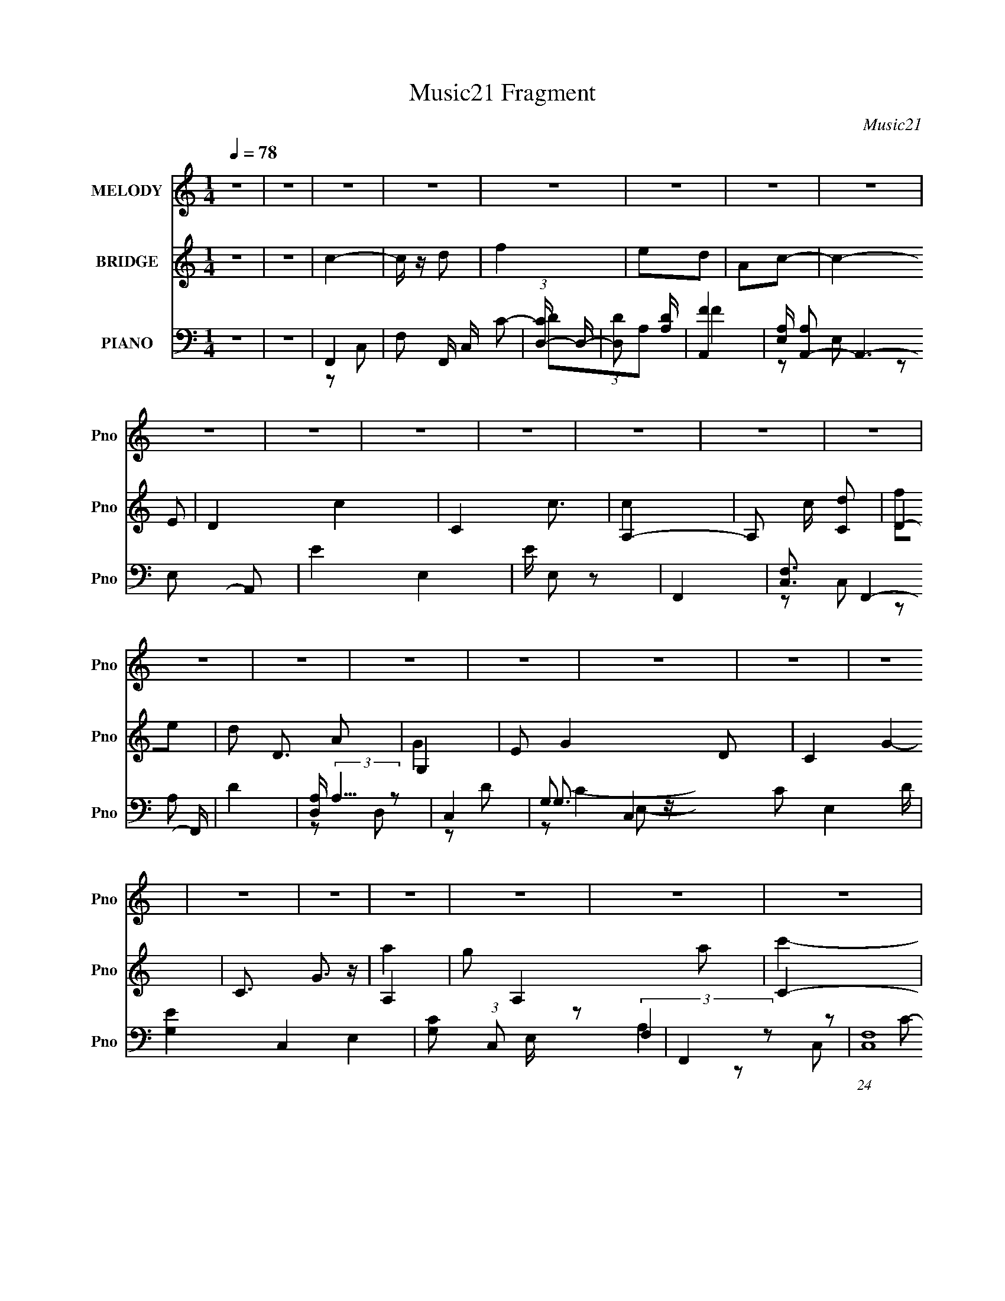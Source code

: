 X:1
T:Music21 Fragment
C:Music21
%%score 1 ( 2 3 ) ( 4 5 6 7 )
L:1/8
Q:1/4=78
M:1/4
I:linebreak $
K:none
V:1 treble nm="MELODY" snm="Pno"
V:2 treble nm="BRIDGE" snm="Pno"
L:1/16
V:3 treble 
L:1/4
V:4 bass nm="PIANO" snm="Pno"
L:1/16
V:5 bass 
V:6 bass 
V:7 bass 
L:1/4
V:1
 z2 | z2 | z2 | z2 | z2 | z2 | z2 | z2 | z2 | z2 | z2 | z2 | z2 | z2 | z2 | z2 | z2 | z2 | z2 | %19
 z2 | z2 | z2 | z2 | z2 | z2 | z2 | z2 | z2 | z2 | z2 | z2 | z2 | z2 | z2 | z2 | z2 | z2 | z2 | %38
 z2 | z2 | z2 | z2 | f3/2 (3:2:1f | fg | ag | fd | c2- | c2- | c2- | c2 | aa | ac' | d'c' | c'f | %54
 g2- | g2- | g2- | g2 | a2 | aa | c'2- | c'a | ga | c'e | d2- | d2 | dc' | c'a | ga | gd | f2- | %71
 f2- | f2- | f2 | f3/2 (3:2:1f | fg | ag | fd | c2- | c2- | c2- | c2 | aa | ac' | d'c' | c'f | %86
 g2- | g2- | g2- | g2 | a2 | ga | c'2 | c'a | ga | ae | d2- | d2 | dc' | c'a | ga | gd | f2- | %103
 f2- | f2- | f2 | c'c' | c'd' | f'e' | d'a | c'2- | c'2- | c'2- | c'2 | c'c' | c'd' | f'e' | d'a | %118
 g2- | g2- | g2- | g2 | a2 | ga | c'2 | c'a | ga | ae | d2- | dc | c' c'/ (3:2:1c' | c'a | gf | %133
 gd' | c'2- | c'2- | c'2- | c'2 | c'c'- | c'd' | f'3/2 (3:2:1f'- | (6:5:2f' z/4 e' | d'2- | d'a | %144
 c'2- | c'2 | d'd' | d'f' | d' c'/ (3:2:1c' | c'a | g2- | g2- | g2- | g2 | g3/2 (3:2:1g- | %155
 (6:5:2g z/4 a | c'3/2 (3:2:1c'- | (6:5:2c' z/4 a | g3/2 (3:2:1a- | (6:5:2a z/4 e | d2- | d2 | %162
 cc' | c'a | ga | gd | f2- | f2- | f2- | f2 | z2 | z2 | z2 | z2 | z2 | z2 | z2 | z2 | z2 | z2 | %180
 z2 | z2 | z2 | z2 | z2 | z2 | z2 | z2 | z2 | z2 | z2 | z2 | z2 | z2 | z2 | z2 | z2 | z2 | z2 | %199
 z2 | z2 | z2 | z2 | z2 | z2 | z2 | z2 | z2 | z2 | z2 | f3/2 (3:2:1f | fg | ag | fd | c2- | c2- | %216
 c2- | c2 | aa | ac' | d'c' | c'f | g2- | g2- | g2- | g2 | a2 | ga | c'2 | c'a | ga | ae | d2- | %233
 d2 | dc' | c'a | ga | gd | f2- | f2- | f2- | f2 | c'c' | c'd' | f'e' | d'a | c'2- | c'2- | c'2- | %249
 c'2 | c'c' | c'd' | f'e' | d'a | g2- | g2- | g2- | g2 | a2 | ga | c'2 | c'a | ga | ae | d2- | dc | %266
 c' c'/ (3:2:1c' | c'a | gf | gd' | c'2- | c'2- | c'2- | c'2 | c'c'- | c'd' | f'3/2 (3:2:1f'- | %277
 (6:5:2f' z/4 e' | d'2- | d'a | c'2- | c'2 | d'd' | d'f' | d' c'/ (3:2:1c' | c'a | g2- | g2- | %288
 g2- | g2 | g3/2 (3:2:1g- | (6:5:2g z/4 a | c'3/2 (3:2:1c'- | (6:5:2c' z/4 a | g3/2 (3:2:1a- | %295
 (6:5:2a z/4 e | d2- | d2 | cc' | c'a | ga | gd | f2- | f2- | f2- | f2 | c'c' | c'd' | f'e' | d'a | %310
 c'2- | c'2- | c'2- | c'2 | c'c' | c'd' | f'e' | d'a | g2- | g2- | g2- | g2 | a2 | ga | c'2 | c'a | %326
 ga | ae | d2- | dc | c' c'/ (3:2:1c' | c'a | gf | gd' | c'2- | c'2- | c'2- | c'2 | c'c'- | c'd' | %340
 f'3/2 (3:2:1f'- | (6:5:2f' z/4 e' | d'2- | d'a | c'2- | c'2 | d'd' | d'f' | d' c'/ (3:2:1c' | %349
 c'a | g2- | g2- | g2- | g2 | g3/2 (3:2:1g- | (6:5:2g z/4 a | c'3/2 (3:2:1c'- | (6:5:2c' z/4 a | %358
 g3/2 (3:2:1a- | (6:5:2a z/4 e | d2- | d2 | cc' | c'a | ga | gd | f2- | f2- | f2- | f2 | cc' | %371
 c'a | ga |[Q:1/4=79] gd-[Q:1/4=80] | d2-[Q:1/4=80] |[Q:1/4=78] d2 | f2- | f2- | f2 |] %379
V:2
 z4 | z4 | c4- | c z d2 | f4 | e2d2 | A2c2- | c4- E2 | D4 c4- | C4 c3 | A,4- | A,2 c [Cd]2 | D4- | %13
 d2 D3 A2 | G,4 | E2 G4- D2 | C4- G4- | C3 G3 z | A,4- | g2 A,4 a2 | C4- | C3 c'2 a2 | [Dd']4 | %23
 [A,a]2[G,g]2 | [A,f]4- | [A,f]3 z | G,4- | G,4- g f | g4 G,4 | D4 | C4- | C4- c'4 | a2 C4- g2- | %33
 C g2 d z | f4- | [fF-]12 (3:2:1C | [FA-] [A-C]3 | (6:5:2[AF-]8 C | (3:2:1F4 C C2- | %39
 (3:2:1[CF] F10/3 | (3:2:1[CA] A7/3 z | F4 | z4 | z4 | z4 | z4 | z4 | z2 e z | e3 z | %49
 (6:5:2c2 z/ A2 | c4- | c4 | z4 | z4 | E4- | E2D2 | C4 | G,4 | A,4- | A,4- | A,4- | A,2 z2 | z4 | %63
 z4 | z2 D2 | F2G2 | A4- | A3 z | z4 | z4 | z2 c'2 | a2g2 | A,4 | F,2 f3 G,2 | A,4- | A,4- | A,4 | %77
 G,2A,2 | C4- | C4- | C4- | C3 z | A,4- | A,3 z | z4 | D4 | C4 | g2e2 | d4 | c2d2 | f4- | f4 | z4 | %93
 z4 | A4- | A3 z | d4- | d3 z | A4- | A4 | G4- | G3 z | F4- | a2 F4- g2 | a2 F4- c'2 | d'2 F3 c'2 | %106
 [af']4- | [af']4- | [af']4- | [af']4 | e'4- | e'2d'2 | c'4- | c'4 | a4- | a4 | d'4- | d'4 | c'4- | %119
 e'4 c'4- | d'3 c'4- | g3 c'3 z | [fa]4- | [fa]4- | [fa]4- | [fa]4 | c'4- | c'3 z | d'4- | d'4 | %130
 [ac']4- | [ac'] z a2 | g4 | d'4 | c'4 | z4 | z2 c2 | f2g2 | a4- | a4- | a4- | a4 | d'4- | d'3 z | %144
 e'4- | e'4 | d'4- | d'4- | d'3 z | c'2a2 | g4- | e'4 g4 | d'4 | e'4 | c'4 | g3 z | a4- | a3 z | %158
 c'4- | c'3 z | d'4- | d'4 | [ac']4- | [ac'] z a2 | g4 | d3 z | [cf]4- | [cf]4- | [cf]4- | %169
 [cf]3 z | c4- | c z d2 | f4 | e2d2 | A2c2- | c4- E2 | D4 c4- | C4 c3 | A,4- | A,2 c [Cd]2 | D4- | %181
 d2 D3 A2 | G,4 | E2 G4- D2 | C4- G4- | C3 G3 z | A,4- | g2 A,4 a2 | C4- | C3 c'2 a2 | [Dd']4 | %191
 [A,a]2[G,g]2 | [A,f]4- | [A,f]3 z | G,4- | G,4- g f | g4 G,4 | D4 | C4- | C4- c'4 | a2 C4- g2- | %201
 C g2 d z | f4- | [fF-]12 (3:2:1C | [FA-] [A-C]3 | (6:5:2[AF-]8 C | (3:2:1F4 C C2- | %207
 (3:2:1[CF] F10/3 | (3:2:1[CA] A7/3 z | F4 | A,4- | A,4- | A,4 | G,2A,2 | C4- | C4- | C4- | C3 z | %218
 A,4- | A,3 z | z4 | D4 | C4 | g2e2 | d4 | c2d2 | f4- | f4 | z4 | z4 | A4- | A3 z | d4- | d3 z | %234
 A4- | A4 | G4- | G3 z | F4- | a2 F4- g2 | a2 F4- c'2 | d'2 F3 c'2 | [af']4- | [af']4- | [af']4- | %245
 [af']4 | e'4- | e'2d'2 | c'4- | c'4 | a4- | a4 | d'4- | d'4 | c'4- | e'4 c'4- | d'3 c'4- | %257
 g3 c'3 z | [fa]4- | [fa]4- | [fa]4- | [fa]4 | c'4- | c'3 z | d'4- | d'4 | [ac']4- | [ac'] z a2 | %268
 g4 | d'4 | c'4 | z4 | z2 c2 | f2g2 | a4- | a4- | a4- | a4 | d'4- | d'3 z | e'4- | e'4 | d'4- | %283
 d'4- | d'3 z | c'2a2 | g4- | e'4 g4 | d'4 | e'4 | c'4 | g3 z | a4- | a3 z | c'4- | c'3 z | d'4- | %297
 d'4 | [ac']4- | [ac'] z a2 | g4 | d3 z | [cf]4 | (3:2:2f4 z2 | f2 (3:2:1c g2 | a z c'2 | [af']4- | %307
 [af']4- | [af']4- | [af']4 | e'4- | e'2d'2 | c'4- | c'4 | a4- | a4 | d'4- | d'4 | c'4- | %319
 e'4 c'4- | d'3 c'4- | g3 c'3 z | [fa]4- | [fa]4- | [fa]4- | [fa]4 | c'4- | c'3 z | d'4- | d'4 | %330
 [ac']4- | [ac'] z a2 | g4 | d'4 | c'4 | z4 | z2 c2 | f2g2 | a4- | a4- | a4- | a4 | d'4- | d'3 z | %344
 e'4- | e'4 | d'4- | d'4- | d'3 z | c'2a2 | g4- | e'4 g4 | d'4 | e'4 | c'4 | g3 z | a4- | a3 z | %358
 c'4- | c'3 z | d'4- | d'4 | [ac']4- | [ac'] z a2 | g4 | d3 z | [cf]4- | [cf]4- | [cf]4- | %369
 [cf]3 z | [fa]4- | [fa]4 | g4- |[Q:1/4=79] g4-[Q:1/4=80] | g4-[Q:1/4=80] |[Q:1/4=78] g3 z | %376
 [af]4- | [af]4- | [af]2 z a- | (6:5:1a2 c'2 (3:2:1z | d'4- | d'4- | d'2>f'2- | f'2>e'2- | e'4- | %385
 e'4- | e'3 z | c'4- | (3:2:1c'4 a2- | a4- | a4- | a4- | a4- | a4 |] %394
V:3
 x | x | x | x | x | x | x | x3/2 | x2 | x7/4 | c- | x5/4 | f/e/ | x7/4 | G- | x2 | x2 | x7/4 | a | %19
 x2 | c'- | x7/4 | x | x | x | x | g- | x3/2 | x2 | d'/c'/ | c'- | x2 | x2 | x5/4 | z/ C/- | %35
 z/ C/- x13/6 | z/ C/- | z/ C/- x5/6 | x17/12 | z/ C/- | z/ G/ | x | x | x | x | x | x | %47
 (3:2:2z f/ | (3:2:2z c/- | x | x | x | x | x | x | x | x | x | x | x | x | x | x | x | x | x | x | %67
 x | x | x | x | x | f- | x7/4 | x | x | x | x | x | x | x | x | x | x | x | x | x | x | x | x | %90
 x | x | x | x | x | x | x | x | x | x | x | x | f | x2 | x2 | x7/4 | x | x | x | x | x | x | x | %113
 x | x | x | x | x | x | x2 | x7/4 | x7/4 | x | x | x | x | x | x | x | x | x | x | x | x | x | x | %136
 x | x | x | x | x | x | x | x | x | x | x | x | x | x | x | x2 | x | x | x | x | x | x | x | x | %160
 x | x | x | x | x | x | x | x | x | x | x | x | x | x | x | x3/2 | x2 | x7/4 | c- | x5/4 | f/e/ | %181
 x7/4 | G- | x2 | x2 | x7/4 | a | x2 | c'- | x7/4 | x | x | x | x | g- | x3/2 | x2 | d'/c'/ | c'- | %199
 x2 | x2 | x5/4 | z/ C/- | z/ C/- x13/6 | z/ C/- | z/ C/- x5/6 | x17/12 | z/ C/- | z/ G/ | x | x | %211
 x | x | x | x | x | x | x | x | x | x | x | x | x | x | x | x | x | x | x | x | x | x | x | x | %235
 x | x | x | f | x2 | x2 | x7/4 | x | x | x | x | x | x | x | x | x | x | x | x | x | x2 | x7/4 | %257
 x7/4 | x | x | x | x | x | x | x | x | x | x | x | x | x | x | x | x | x | x | x | x | x | x | x | %281
 x | x | x | x | x | x | x2 | x | x | x | x | x | x | x | x | x | x | x | x | x | x | x | z/ c/- | %304
 x7/6 | x | x | x | x | x | x | x | x | x | x | x | x | x | x | x2 | x7/4 | x7/4 | x | x | x | x | %326
 x | x | x | x | x | x | x | x | x | x | x | x | x | x | x | x | x | x | x | x | x | x | x | x | %350
 x | x2 | x | x | x | x | x | x | x | x | x | x | x | x | x | x | x | x | x | x | x | x | x | x | %374
 x | x | x | x | x | z3/4 d'/4- x/12 | x | x | x | x | x | x | x | x | x7/6 | x | x | x | x | x |] %394
V:4
 z4 | z4 | F,,4- | F,2 F,, C, C2- | (3:2:1[CD,-] D,10/3- | (3:2:1[D,D]2 [DA,]8/3 | [FA,,-]4 | %7
 [E,A,] [A,A,,-]2 A,,6- A,,2 | E4- E,4- | E E,2 z2 | F,,4- | [C,F,]3 F,,4- F,, | D4 | %13
 [D,A,] (3:2:2A,5/2 z2 | C,4- | G,2 C,4- C2 E,4- D | [G,E]4 C,4- E,4- | [G,C]2 (3:2:1C,2 E, z2 | %18
 F,,4- | (24:13:1[C,F,]16 F,,8- F,, | (3:2:1[CF] F10/3 | C (3:2:1F, z3 | D,4- | [D,A,-]8 F,8 | %24
 [A,F-] [F-D]3 | D4- F A,2 | [DG,,-]2 G,,2- | (3:2:1[G,,G,-]16 D,8- D,2 | G4- G, D3 | [G,D]3 G z | %30
 C,4- | (12:7:1[C,G,]16 C E,8- E, | E2D2- | C D z3 | F,,4- | F,2 F,,4- C,4- G,2- | %36
 [F,,A,]7 C, (3:2:1G, | F,4- (3:2:1C, | [F,F,,-]2 F,,2- | [F,,F,]12 (3:2:1C, | [F,A,]4- C,4- | %41
 [F,A,]4 C,4 | F,, z F,2- | C2 F,2 A2 F2 | [D,A]4 | D4 A, | A,,4- | %47
 (3:2:1[E,C] [CA,,-]7/3 A,,17/3- A,, | [A,E]2 (3:2:1E, E,2- | [A,C] E, z3 | F,,4- | %51
 (3:2:1[F,,F,]4 [F,C,]/3 C,8/3 | D,4- | F3 (3:2:2D,2 A, z | C,4- | D2 C,4- (3:2:1G, C | [C,G,G,]6 | %57
 G, z G, z | F,,4- | (12:7:1[C,A,]8 F,,8- F,, | (3:2:1[CF] F10/3 | [A,C]2 (3:2:1C, z2 | A,,4- | %63
 [CE]2 (3:2:1A,,4 E,2 A,2 | [D,D]4- | F2 [D,D] (3:2:1F, z2 | [F,,F,A,]4 | C2 (3:2:1C, A,2 | C,4- | %69
 [G,E]2 (3:2:1C,2 E, z2 | F,,4- | (3:2:1[F,,A,]16 [CF] C,4- C, | (3:2:1[CF] (3:2:2F3 z2 | %73
 [A,CF]4 C, | F,, z F,2- | C2 F,2 A2 F2 | [D,A]4 | D4 A, | A,,4- | %79
 (3:2:1[E,C] [CA,,-]7/3 A,,17/3- A,, | [A,E]2 (3:2:1E, E,2- | [A,C] E, z3 | F,,4- | %83
 (3:2:1[F,,F,]4 [F,C,]/3 C,8/3 | D,4- | F3 (3:2:2D,2 A, z | C,4- | D2 C,4- (3:2:1G, C | [C,G,G,]6 | %89
 G, z G, z | F,,4- | (12:7:1[C,A,]8 F,,8- F,, | (3:2:1[CF] F10/3 | [A,C]2 (3:2:1C, z2 | A,,4- | %95
 [CE]2 (3:2:1A,,4 E,2 A,2 | [D,D]4- | F2 [D,D] (3:2:1F, z2 | [F,,F,A,]4 | C2 (3:2:1C, A,2 | C,4- | %101
 [G,E]2 (3:2:1C,2 E, z2 | F,,4- | (3:2:1[F,,A,]16 [CF] C,4- C, | (3:2:1[CF] (3:2:2F3 z2 | %105
 [A,CF]4 C, | F,,4- | [F,,FA] (3:2:2[FA]5/2 z2 | D,4- | [D,D] (3:2:1A, x/3 D z | A,,4- | %111
 [A,,A,] A,2 z | [E,CE] (3:2:2[CE]5/2 z2 | A, z A, z | F,,4- | [F,,FA] (3:2:2[FAC,]5/2 z2 | D,4- | %117
 D2 D,2 A, [FA] z | C,4- | D2 C,3 (6:5:1G,4 E2 | C,4- | [C,C] (3:2:1G, x/3 C z | [F,,C] z F,2- | %123
 F2 F,4- (3:2:1C C2- | [F,FA]4 (3:2:1C | [FA]2C z | A,,4- | [CE]2 (3:2:1A,,4 E,2 A,2 | D,4- | %129
 D2 D,3 F,3 (3:2:1A, A, z | F,,4- | [F,,C]2 [C,C]2 | G,,4- | (3:2:2[G,,D]2 D, D z | C,4- | %135
 C C,3 G,3 D2 | C,3 z | [C,G,]4 | F,, z C2 | F,4- | [FA]2 F,4- C2- | (3[F,F]2 [FC]2 z2 | [D,D]4 | %143
 [FA]2D z | A,,4- | [CE]2 A,,3 E,3 A, z | D,4- | (12:7:2[D,F]16 A, | (3:2:2D4 z2 | F2A, z | C,4- | %151
 [G,D] [DC,-]2 C,6- C, | [G,CE] (3:2:2[CE]5/2 z2 | [CEG] (3:2:1G, z C, z | C,, z C,2- | %155
 [C,EG]2 (3:2:2[EG] z2 | F,,4- | (3:2:1[F,,FA]4 [FAC,]/3 C,5/3 | A,,4- | [Ac]2 A,,2 E, E z | D,4- | %161
 [FA]2 (3:2:2D,2 A, D2 | F,,4- | [F,,A,]2 (3:2:1[A,C,] C,4/3 | C,4- | [CE]2 C,2 (3:2:1G, G, z | %166
 [F,,F,] z F,2- | [F,C-]12 | [CG] G2 z | (3:2:1[CFA] [FA]10/3 | F,,4- | F,2 F,, C, C2- | %172
 (3:2:1[CD,-] D,10/3- | (3:2:1[D,D]2 [DA,]8/3 | [FA,,-]4 | [E,A,] [A,A,,-]2 A,,6- A,,2 | E4- E,4- | %177
 E E,2 z2 | F,,4- | [C,F,]3 F,,4- F,, | D4 | [D,A,] (3:2:2A,5/2 z2 | C,4- | G,2 C,4- C2 E,4- D | %184
 [G,E]4 C,4- E,4- | [G,C]2 (3:2:1C,2 E, z2 | F,,4- | (24:13:1[C,F,]16 F,,8- F,, | %188
 (3:2:1[CF] F10/3 | C (3:2:1F, z3 | D,4- | [D,A,-]8 F,8 | [A,F-] [F-D]3 | D4- F A,2 | %194
 [DG,,-]2 G,,2- | (3:2:1[G,,G,-]16 D,8- D,2 | G4- G, D3 | [G,D]3 G z | C,4- | %199
 (12:7:1[C,G,]16 C E,8- E, | E2D2- | C D z3 | F,,4- | F,2 F,,4- C,4- G,2- | [F,,A,]7 C, (3:2:1G, | %205
 F,4- (3:2:1C, | [F,F,,-]2 F,,2- | [F,,F,]12 (3:2:1C, | [F,A,]4- C,4- | [F,A,]4 C,4 | F,, z F,2- | %211
 C2 F,2 A2 F2 | [D,A]4 | D4 A, | A,,4- | (3:2:1[E,C] [CA,,-]7/3 A,,17/3- A,, | %216
 [A,E]2 (3:2:1E, E,2- | [A,C] E, z3 | F,,4- | (3:2:1[F,,F,]4 [F,C,]/3 C,8/3 | D,4- | %221
 F3 (3:2:2D,2 A, z | C,4- | D2 C,4- (3:2:1G, C | [C,G,G,]6 | G, z G, z | F,,4- | %227
 (12:7:1[C,A,]8 F,,8- F,, | (3:2:1[CF] F10/3 | [A,C]2 (3:2:1C, z2 | A,,4- | %231
 [CE]2 (3:2:1A,,4 E,2 A,2 | [D,D]4- | F2 [D,D] (3:2:1F, z2 | [F,,F,A,]4 | C2 (3:2:1C, A,2 | C,4- | %237
 [G,E]2 (3:2:1C,2 E, z2 | F,,4- | (3:2:1[F,,A,]16 [CF] C,4- C, | (3:2:1[CF] (3:2:2F3 z2 | %241
 [A,CF]4 C, | F,,4- | [F,,FA] (3:2:2[FA]5/2 z2 | D,4- | [D,D] (3:2:1A, x/3 D z | A,,4- | %247
 [A,,A,] A,2 z | [E,CE] (3:2:2[CE]5/2 z2 | A, z A, z | F,,4- | [F,,FA] (3:2:2[FAC,]5/2 z2 | D,4- | %253
 D2 D,2 A, [FA] z | C,4- | D2 C,3 (6:5:1G,4 E2 | C,4- | [C,C] (3:2:1G, x/3 C z | [F,,C] z F,2- | %259
 F2 F,4- (3:2:1C C2- | [F,FA]4 (3:2:1C | [FA]2C z | A,,4- | [CE]2 (3:2:1A,,4 E,2 A,2 | D,4- | %265
 D2 D,3 F,3 (3:2:1A, A, z | F,,4- | [F,,C]2 [C,C]2 | G,,4- | (3:2:2[G,,D]2 D, D z | C,4- | %271
 C C,3 G,3 D2 | C,3 z | [C,G,]4 | F,, z C2 | F,4- | [FA]2 F,4- C2- | (3[F,F]2 [FC]2 z2 | [D,D]4 | %279
 [FA]2D z | A,,4- | [CE]2 A,,3 E,3 A, z | D,4- | (12:7:2[D,F]16 A, | (3:2:2D4 z2 | F2A, z | C,4- | %287
 [G,D] [DC,-]2 C,6- C, | [G,CE] (3:2:2[CE]5/2 z2 | [CEG] (3:2:1G, z C, z | C,, z C,2- | %291
 [C,EG]2 (3:2:2[EG] z2 | F,,4- | (3:2:1[F,,FA]4 [FAC,]/3 C,5/3 | A,,4- | [Ac]2 A,,2 E, E z | D,4- | %297
 [FA]2 (3:2:2D,2 A, D2 | F,,4- | [F,,A,]2 (3:2:1[A,C,] C,4/3 | C,4- | [CE]2 C,2 (3:2:1G, G, z | %302
 [F,,F,] z F,2- | [F,C-]12 | [CG] G2 z | (3:2:1[CFA] [FA]10/3 | F,,4- | [F,,FA] (3:2:2[FA]5/2 z2 | %308
 D,4- | [D,D] (3:2:1A, x/3 D z | A,,4- | [A,,A,] A,2 z | [E,CE] (3:2:2[CE]5/2 z2 | A, z A, z | %314
 F,,4- | [F,,FA] (3:2:2[FAC,]5/2 z2 | D,4- | D2 D,2 A, [FA] z | C,4- | D2 C,3 (6:5:1G,4 E2 | C,4- | %321
 [C,C] (3:2:1G, x/3 C z | [F,,C] z F,2- | F2 F,4- (3:2:1C C2- | [F,FA]4 (3:2:1C | [FA]2C z | %326
 A,,4- | [CE]2 (3:2:1A,,4 E,2 A,2 | D,4- | D2 D,3 F,3 (3:2:1A, A, z | F,,4- | [F,,C]2 [C,C]2 | %332
 G,,4- | (3:2:2[G,,D]2 D, D z | C,4- | C C,3 G,3 D2 | C,3 z | [C,G,]4 | F,, z C2 | F,4- | %340
 [FA]2 F,4- C2- | (3[F,F]2 [FC]2 z2 | [D,D]4 | [FA]2D z | A,,4- | [CE]2 A,,3 E,3 A, z | D,4- | %347
 (12:7:2[D,F]16 A, | (3:2:2D4 z2 | F2A, z | C,4- | [G,D] [DC,-]2 C,6- C, | %352
 [G,CE] (3:2:2[CE]5/2 z2 | [CEG] (3:2:1G, z C, z | C,, z C,2- | [C,EG]2 (3:2:2[EG] z2 | F,,4- | %357
 (3:2:1[F,,FA]4 [FAC,]/3 C,5/3 | A,,4- | [Ac]2 A,,2 E, E z | D,4- | [FA]2 (3:2:2D,2 A, D2 | F,,4- | %363
 [F,,A,]2 (3:2:1[A,C,] C,4/3 | C,4- | [CE]2 C,2 (3:2:1G, G, z | [F,,F,] z F,2- | [F,C-]12 | %368
 [CG] G2 z | (3:2:1[CFA] [FA]10/3 | (3:2:2[F,,AF]/ z (3:2:2z/ F,4 | (3:2:1C2F2 (3:2:1z | %372
 C,4- (3:2:1G,4- |[Q:1/4=79] [C,D]2 (3:2:2[DG,] (1:1:1G,3[Q:1/4=80] |[Q:1/4=80] [C,G,C]4- | %375
[Q:1/4=78] (3:2:1[C,G,C]4 [EGc]2 (3:2:1z2 | A,2 z A,- | [A,C]3 (3:2:1[CF,,]3/2 F,,7 (12:11:1C,8 | %378
 (6:5:1[FA,]2 A,/3 z [CF]- | (6:5:1[CFA,]2 A,/3 z _B,,- | [B,D] [B,,F,]8- B,,3 | %381
 (12:11:2[F,D]8 F2 | B2 (3:2:2D2 z/ [FD] | z D z C,,- | (3:2:1C,,/ [CE]3 (3:2:1C,4- | %385
 (48:25:1[C,G,-]16 | [G,C] [CE]2 z | (3:2:1[G,G-C-]/ [GC]11/3- | [GC] x/3 F,, (6:5:1z2 | %389
 [FF,-] F,3- | [F,Acg]14 C14 | a2>f'2- | (3:2:2f'/ z z3 | z4 |] %394
V:5
 x2 | x2 | z C,- | x3 | DA,- | F2- | z E,- | z E,- x7/2 | x4 | x5/2 | z C,- | z A, x2 | z D,- | %13
 z D | G,3/2 z/ | x13/2 | x6 | x19/6 | (3:2:2F,2 z | z C- x41/6 | z F,- | x7/3 | (3:2:2A,2 z | %23
 z D- x6 | z A,- | x7/2 | z D,- | z D- x25/3 | x4 | x5/2 | G,E,- | z D x23/3 | x2 | x5/2 | %34
 (3:2:2F,2 z | x6 | z C,- x7/3 | x7/3 | z C,- | z C,- x13/3 | x4 | x4 | A2- | x4 | z A,- | x5/2 | %46
 z E,- | z E,- x17/6 | x7/3 | x5/2 | A,2 | z A, x5/6 | DA,- | x3 | G,/ z/ G,- | x23/6 | E3/2 z/ x | %57
 C z | (3:2:2A,2 z | z C- x29/6 | z C,- | x7/3 | [A,C]3/2 z/ | x13/3 | z F,- | x17/6 | z C,- | %67
 x7/3 | G,3/2 z/ | x19/6 | A,C,- | z C- x19/3 | z C,- | x5/2 | A2- | x4 | z A,- | x5/2 | z E,- | %79
 z E,- x17/6 | x7/3 | x5/2 | A,2 | z A, x5/6 | DA,- | x3 | G,/ z/ G,- | x23/6 | E3/2 z/ x | C z | %90
 (3:2:2A,2 z | z C- x29/6 | z C,- | x7/3 | [A,C]3/2 z/ | x13/3 | z F,- | x17/6 | z C,- | x7/3 | %100
 G,3/2 z/ | x19/6 | A,C,- | z C- x19/3 | z C,- | x5/2 | (3:2:2[FA]2 z | z C/ z/ | (3:2:2[FA]2 z | %109
 (3:2:2F2 z | E3/2 z/ | z E,- | z A,/ z/ | (3:2:2[CE]2 z | (3:2:2[FA]2 z | z C/ z/ | [FA]2 | x7/2 | %118
 (3:2:2[CE]2 z | x31/6 | [CG]G,- | E z | (3:2:2F2 z | x13/3 | z C x/3 | x2 | A,2 | x13/3 | %128
 (3:2:2[DF]2 z | x16/3 | [FA]3/2 z/ | F3/2 z/ | [DG]D,- | (3:2:2[GB]2 z | (3:2:2[CE]2 z | x9/2 | %136
 [CE]D | C/ z/ C | [FA] z | FC | x4 | z C/ z/ | (3:2:2F2 z | x2 | A,2 | x5 | (3:2:2D2 z | z A, x3 | %148
 z A, | x2 | [G,C]G,- | z G,- x3 | z G,- | x7/3 | [CE]3/2 z/ | z C/ z/ | CC,- | z C x/3 | %158
 E/ z/ E,- | x7/2 | (3:2:2[DF]2 z | x3 | z C,- | z F,/ z/ | G,/ z/ G,- | x10/3 | A, z | z F x4 | %168
 z C- | z C | z C,- | x3 | DA,- | F2- | z E,- | z E,- x7/2 | x4 | x5/2 | z C,- | z A, x2 | z D,- | %181
 z D | G,3/2 z/ | x13/2 | x6 | x19/6 | (3:2:2F,2 z | z C- x41/6 | z F,- | x7/3 | (3:2:2A,2 z | %191
 z D- x6 | z A,- | x7/2 | z D,- | z D- x25/3 | x4 | x5/2 | G,E,- | z D x23/3 | x2 | x5/2 | %202
 (3:2:2F,2 z | x6 | z C,- x7/3 | x7/3 | z C,- | z C,- x13/3 | x4 | x4 | A2- | x4 | z A,- | x5/2 | %214
 z E,- | z E,- x17/6 | x7/3 | x5/2 | A,2 | z A, x5/6 | DA,- | x3 | G,/ z/ G,- | x23/6 | E3/2 z/ x | %225
 C z | (3:2:2A,2 z | z C- x29/6 | z C,- | x7/3 | [A,C]3/2 z/ | x13/3 | z F,- | x17/6 | z C,- | %235
 x7/3 | G,3/2 z/ | x19/6 | A,C,- | z C- x19/3 | z C,- | x5/2 | (3:2:2[FA]2 z | z C/ z/ | %244
 (3:2:2[FA]2 z | (3:2:2F2 z | E3/2 z/ | z E,- | z A,/ z/ | (3:2:2[CE]2 z | (3:2:2[FA]2 z | %251
 z C/ z/ | [FA]2 | x7/2 | (3:2:2[CE]2 z | x31/6 | [CG]G,- | E z | (3:2:2F2 z | x13/3 | z C x/3 | %261
 x2 | A,2 | x13/3 | (3:2:2[DF]2 z | x16/3 | [FA]3/2 z/ | F3/2 z/ | [DG]D,- | (3:2:2[GB]2 z | %270
 (3:2:2[CE]2 z | x9/2 | [CE]D | C/ z/ C | [FA] z | FC | x4 | z C/ z/ | (3:2:2F2 z | x2 | A,2 | x5 | %282
 (3:2:2D2 z | z A, x3 | z A, | x2 | [G,C]G,- | z G,- x3 | z G,- | x7/3 | [CE]3/2 z/ | z C/ z/ | %292
 CC,- | z C x/3 | E/ z/ E,- | x7/2 | (3:2:2[DF]2 z | x3 | z C,- | z F,/ z/ | G,/ z/ G,- | x10/3 | %302
 A, z | z F x4 | z C- | z C | (3:2:2[FA]2 z | z C/ z/ | (3:2:2[FA]2 z | (3:2:2F2 z | E3/2 z/ | %311
 z E,- | z A,/ z/ | (3:2:2[CE]2 z | (3:2:2[FA]2 z | z C/ z/ | [FA]2 | x7/2 | (3:2:2[CE]2 z | %319
 x31/6 | [CG]G,- | E z | (3:2:2F2 z | x13/3 | z C x/3 | x2 | A,2 | x13/3 | (3:2:2[DF]2 z | x16/3 | %330
 [FA]3/2 z/ | F3/2 z/ | [DG]D,- | (3:2:2[GB]2 z | (3:2:2[CE]2 z | x9/2 | [CE]D | C/ z/ C | [FA] z | %339
 FC | x4 | z C/ z/ | (3:2:2F2 z | x2 | A,2 | x5 | (3:2:2D2 z | z A, x3 | z A, | x2 | [G,C]G,- | %351
 z G,- x3 | z G,- | x7/3 | [CE]3/2 z/ | z C/ z/ | CC,- | z C x/3 | E/ z/ E,- | x7/2 | %360
 (3:2:2[DF]2 z | x3 | z C,- | z F,/ z/ | G,/ z/ G,- | x10/3 | A, z | z F x4 | z C- | z C | x2 | %371
 z3/2 C,/- | x10/3 | z E/ z/ x/3 | z/ [EGc]3/2- | x3 | [FC]2 | z3/2 F/- x43/6 | z3/2 A,/ | %379
 z3/2 [_B,D]/- | z3/2 F/- x4 | z3/2 _B/- x5/2 | x7/3 | z3/2 [CE]/- | x3 | (3z D z/4 E/- x13/6 | %386
 (3:2:2z G,2- | (3:2:2z2 C, | z C | z/ C3/2- | z f/ z/ x12 | (3:2:2z c'2 | x2 | x2 |] %394
V:6
 x2 | x2 | x2 | x3 | x2 | x2 | x2 | x11/2 | x4 | x5/2 | x2 | x4 | x2 | x2 | C2- | x13/2 | x6 | %17
 x19/6 | A,2 | x53/6 | x2 | x7/3 | D2 | x8 | x2 | x7/2 | x2 | x31/3 | x4 | x5/2 | C2- | x29/3 | %32
 x2 | x5/2 | A,2 | x6 | x13/3 | x7/3 | x2 | x19/3 | x4 | x4 | x2 | x4 | x2 | x5/2 | x2 | x29/6 | %48
 x7/3 | x5/2 | z C,- | x17/6 | x2 | x3 | C3/2 z/ | x23/6 | x3 | x2 | C2 | x41/6 | x2 | x7/3 | %62
 z E,- | x13/3 | x2 | x17/6 | x2 | x7/3 | CE,- | x19/6 | [CF]2- | x25/3 | x2 | x5/2 | x2 | x4 | %76
 x2 | x5/2 | x2 | x29/6 | x7/3 | x5/2 | z C,- | x17/6 | x2 | x3 | C3/2 z/ | x23/6 | x3 | x2 | C2 | %91
 x41/6 | x2 | x7/3 | z E,- | x13/3 | x2 | x17/6 | x2 | x7/3 | CE,- | x19/6 | [CF]2- | x25/3 | x2 | %105
 x5/2 | z C | x2 | z A,- | x2 | z E, | x2 | x2 | x2 | z C,- | x2 | z A,- | x7/2 | z G,- | x31/6 | %120
 [EG] z | x2 | z C- | x13/3 | x7/3 | x2 | (3:2:2C2 z | x13/3 | z F,- | x16/3 | z C,- | x2 | x2 | %133
 x2 | z G,- | x9/2 | x2 | x2 | x2 | x2 | x4 | x2 | z A, | x2 | (3:2:2C2 z | x5 | z A,- | x5 | x2 | %149
 x2 | x2 | x5 | x2 | x7/3 | x2 | x2 | (3:2:2F2 z | x7/3 | A3/2 z/ | x7/2 | z A,- | x3 | x2 | x2 | %164
 (3:2:2C2 z | x10/3 | x2 | x6 | x2 | x2 | x2 | x3 | x2 | x2 | x2 | x11/2 | x4 | x5/2 | x2 | x4 | %180
 x2 | x2 | C2- | x13/2 | x6 | x19/6 | A,2 | x53/6 | x2 | x7/3 | D2 | x8 | x2 | x7/2 | x2 | x31/3 | %196
 x4 | x5/2 | C2- | x29/3 | x2 | x5/2 | A,2 | x6 | x13/3 | x7/3 | x2 | x19/3 | x4 | x4 | x2 | x4 | %212
 x2 | x5/2 | x2 | x29/6 | x7/3 | x5/2 | z C,- | x17/6 | x2 | x3 | C3/2 z/ | x23/6 | x3 | x2 | C2 | %227
 x41/6 | x2 | x7/3 | z E,- | x13/3 | x2 | x17/6 | x2 | x7/3 | CE,- | x19/6 | [CF]2- | x25/3 | x2 | %241
 x5/2 | z C | x2 | z A,- | x2 | z E, | x2 | x2 | x2 | z C,- | x2 | z A,- | x7/2 | z G,- | x31/6 | %256
 [EG] z | x2 | z C- | x13/3 | x7/3 | x2 | (3:2:2C2 z | x13/3 | z F,- | x16/3 | z C,- | x2 | x2 | %269
 x2 | z G,- | x9/2 | x2 | x2 | x2 | x2 | x4 | x2 | z A, | x2 | (3:2:2C2 z | x5 | z A,- | x5 | x2 | %285
 x2 | x2 | x5 | x2 | x7/3 | x2 | x2 | (3:2:2F2 z | x7/3 | A3/2 z/ | x7/2 | z A,- | x3 | x2 | x2 | %300
 (3:2:2C2 z | x10/3 | x2 | x6 | x2 | x2 | z C | x2 | z A,- | x2 | z E, | x2 | x2 | x2 | z C,- | %315
 x2 | z A,- | x7/2 | z G,- | x31/6 | [EG] z | x2 | z C- | x13/3 | x7/3 | x2 | (3:2:2C2 z | x13/3 | %328
 z F,- | x16/3 | z C,- | x2 | x2 | x2 | z G,- | x9/2 | x2 | x2 | x2 | x2 | x4 | x2 | z A, | x2 | %344
 (3:2:2C2 z | x5 | z A,- | x5 | x2 | x2 | x2 | x5 | x2 | x7/3 | x2 | x2 | (3:2:2F2 z | x7/3 | %358
 A3/2 z/ | x7/2 | z A,- | x3 | x2 | x2 | (3:2:2C2 z | x10/3 | x2 | x6 | x2 | z3/2 [F,,AF]/- | x2 | %371
 x2 | x10/3 | x7/3 | x2 | x3 | F,,2- | x55/6 | x2 | x2 | x6 | x9/2 | x7/3 | x2 | x3 | x25/6 | x2 | %387
 x2 | z F- | z [FG]/ z/ | x14 | x2 | x2 | x2 |] %394
V:7
 x | x | x | x3/2 | x | x | x | x11/4 | x2 | x5/4 | x | x2 | x | x | z/ E,/- | x13/4 | x3 | %17
 x19/12 | z/ C,/- | x53/12 | x | x7/6 | z/ F,/- | x4 | x | x7/4 | x | x31/6 | x2 | x5/4 | x | %31
 x29/6 | x | x5/4 | z/ C,/- | x3 | x13/6 | x7/6 | x | x19/6 | x2 | x2 | x | x2 | x | x5/4 | x | %47
 x29/12 | x7/6 | x5/4 | x | x17/12 | x | x3/2 | x | x23/12 | x3/2 | x | z/ C,/- | x41/12 | x | %61
 x7/6 | x | x13/6 | x | x17/12 | x | x7/6 | x | x19/12 | x | x25/6 | x | x5/4 | x | x2 | x | x5/4 | %78
 x | x29/12 | x7/6 | x5/4 | x | x17/12 | x | x3/2 | x | x23/12 | x3/2 | x | z/ C,/- | x41/12 | x | %93
 x7/6 | x | x13/6 | x | x17/12 | x | x7/6 | x | x19/12 | x | x25/6 | x | x5/4 | x | x | x | x | x | %111
 x | x | x | x | x | x | x7/4 | x | x31/12 | x | x | x | x13/6 | x7/6 | x | z/ E,/- | x13/6 | %128
 z/ A,/- | x8/3 | x | x | x | x | x | x9/4 | x | x | x | x | x2 | x | x | x | z/ E,/- | x5/2 | x | %147
 x5/2 | x | x | x | x5/2 | x | x7/6 | x | x | x | x7/6 | z/ E/ | x7/4 | x | x3/2 | x | x | x | %165
 x5/3 | x | x3 | x | x | x | x3/2 | x | x | x | x11/4 | x2 | x5/4 | x | x2 | x | x | z/ E,/- | %183
 x13/4 | x3 | x19/12 | z/ C,/- | x53/12 | x | x7/6 | z/ F,/- | x4 | x | x7/4 | x | x31/6 | x2 | %197
 x5/4 | x | x29/6 | x | x5/4 | z/ C,/- | x3 | x13/6 | x7/6 | x | x19/6 | x2 | x2 | x | x2 | x | %213
 x5/4 | x | x29/12 | x7/6 | x5/4 | x | x17/12 | x | x3/2 | x | x23/12 | x3/2 | x | z/ C,/- | %227
 x41/12 | x | x7/6 | x | x13/6 | x | x17/12 | x | x7/6 | x | x19/12 | x | x25/6 | x | x5/4 | x | %243
 x | x | x | x | x | x | x | x | x | x | x7/4 | x | x31/12 | x | x | x | x13/6 | x7/6 | x | %262
 z/ E,/- | x13/6 | z/ A,/- | x8/3 | x | x | x | x | x | x9/4 | x | x | x | x | x2 | x | x | x | %280
 z/ E,/- | x5/2 | x | x5/2 | x | x | x | x5/2 | x | x7/6 | x | x | x | x7/6 | z/ E/ | x7/4 | x | %297
 x3/2 | x | x | x | x5/3 | x | x3 | x | x | x | x | x | x | x | x | x | x | x | x | x | x7/4 | x | %319
 x31/12 | x | x | x | x13/6 | x7/6 | x | z/ E,/- | x13/6 | z/ A,/- | x8/3 | x | x | x | x | x | %335
 x9/4 | x | x | x | x | x2 | x | x | x | z/ E,/- | x5/2 | x | x5/2 | x | x | x | x5/2 | x | x7/6 | %354
 x | x | x | x7/6 | z/ E/ | x7/4 | x | x3/2 | x | x | x | x5/3 | x | x3 | x | x | x | x | x5/3 | %373
 x7/6 | x | x3/2 | (3:2:2z/ C,- | x55/12 | x | x | x3 | x9/4 | x7/6 | x | x3/2 | x25/12 | x | x | %388
 x | x | x7 | x | x | x |] %394
